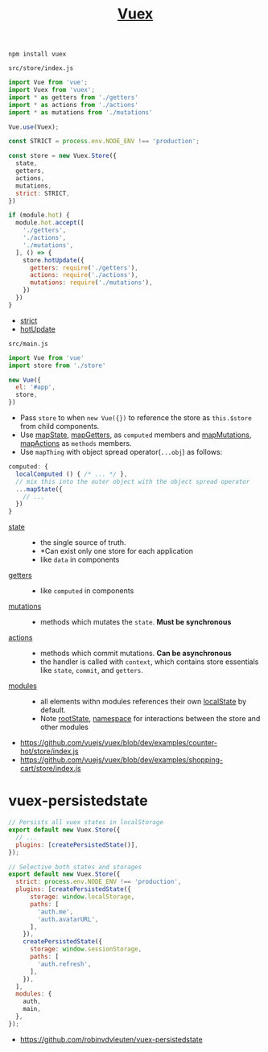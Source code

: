 #+TITLE: [[https://vuex.vuejs.org/en/][Vuex]]

#+BEGIN_SRC shell
  npm install vuex
#+END_SRC

- ~src/store/index.js~ ::
#+BEGIN_SRC js
  import Vue from 'vue';
  import Vuex from 'vuex';
  import * as getters from './getters'
  import * as actions from './actions'
  import * as mutations from './mutations'

  Vue.use(Vuex);

  const STRICT = process.env.NODE_ENV !== 'production';

  const store = new Vuex.Store({
    state,
    getters,
    actions,
    mutations,
    strict: STRICT,
  })

  if (module.hot) {
    module.hot.accept([
      './getters',
      './actions',
      './mutations',
    ], () => {
      store.hotUpdate({
        getters: require('./getters'),
        actions: require('./actions'),
        mutations: require('./mutations'),
      })
    })
  }
#+END_SRC
  - [[https://vuex.vuejs.org/en/strict.html][strict]]
  - [[https://vuex.vuejs.org/en/hot-reload.html][hotUpdate]]

- ~src/main.js~ ::
#+BEGIN_SRC js
  import Vue from 'vue'
  import store from './store'

  new Vue({
    el: '#app',
    store,
  })
#+END_SRC

- Pass ~store~ to when ~new Vue({})~ to reference the store as ~this.$store~ from child components.
- Use [[https://vuex.vuejs.org/en/state.html#the-mapstate-helper][mapState]], [[https://vuex.vuejs.org/en/getters.html#the-mapgetters-helper][mapGetters]], as ~computed~ members and [[https://vuex.vuejs.org/en/mutations.html#committing-mutations-in-components][mapMutations]], [[https://vuex.vuejs.org/en/actions.html#dispatching-actions-in-components][mapActions]] as ~methods~ members.
- Use ~mapThing~ with object spread operator(~...obj~) as follows:

#+BEGIN_SRC js
  computed: {
    localComputed () { /* ... */ },
    // mix this into the outer object with the object spread operator
    ...mapState({
      // ...
    })
  }
#+END_SRC

- [[https://vuex.vuejs.org/en/state.html#the-mapstate-helper][state]] ::
  - the single source of truth.
  - *Can exist only one store for each application
  - like ~data~ in components

- [[https://vuex.vuejs.org/en/getters.html#the-mapgetters-helper][getters]] ::
  - like ~computed~ in components

- [[https://vuex.vuejs.org/en/mutations.html#committing-mutations-in-components][mutations]] ::
  - methods which mutates the ~state~. *Must be synchronous*

- [[https://vuex.vuejs.org/en/actions.html#dispatching-actions-in-components][actions]] :: 
  - methods which commit mutations. *Can be asynchronous*
  - the handler is called with ~context~, which contains store essentials like ~state~, ~commit~, and ~getters~.

- [[https://vuex.vuejs.org/en/modules.html][modules]] ::
  - all elements withn modules references their own [[https://vuex.vuejs.org/en/modules.html#module-local-state][localState]] by default.
  - Note [[https://vuex.vuejs.org/en/modules.html#module-local-state][rootState]], [[https://vuex.vuejs.org/en/modules.html#namespacing][namespace]] for interactions between the store and other modules

:REFERENCES:
- https://github.com/vuejs/vuex/blob/dev/examples/counter-hot/store/index.js
- https://github.com/vuejs/vuex/blob/dev/examples/shopping-cart/store/index.js
:END:

* vuex-persistedstate
#+BEGIN_SRC js
  // Persists all vuex states in localStorage
  export default new Vuex.Store({
    // ...
    plugins: [createPersistedState()],
  });
#+END_SRC

#+BEGIN_SRC js
  // Selective both states and storages
  export default new Vuex.Store({
    strict: process.env.NODE_ENV !== 'production',
    plugins: [createPersistedState({
        storage: window.localStorage,
        paths: [
          'auth.me',
          'auth.avatarURL',
        ],
      }),
      createPersistedState({
        storage: window.sessionStorage,
        paths: [
          'auth.refresh',
        ],
      }),
    ],
    modules: {
      auth,
      main,
    },
  });
#+END_SRC

:REFERENCES:
- https://github.com/robinvdvleuten/vuex-persistedstate
:END:
